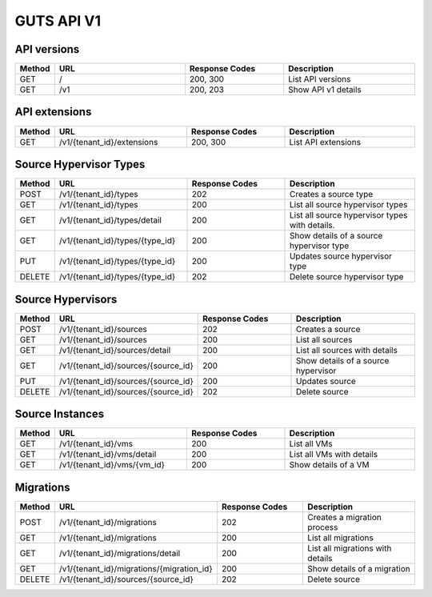 ..
    Copyright (c) 2015 Aptira Pty Ltd.
    All Rights Reserved.

       Licensed under the Apache License, Version 2.0 (the "License"); you may
       not use this file except in compliance with the License. You may obtain
       a copy of the License at

            http://www.apache.org/licenses/LICENSE-2.0

       Unless required by applicable law or agreed to in writing, software
       distributed under the License is distributed on an "AS IS" BASIS, WITHOUT
       WARRANTIES OR CONDITIONS OF ANY KIND, either express or implied. See the
       License for the specific language governing permissions and limitations
       under the License.

===========
GUTS API V1
===========

API versions
~~~~~~~~~~~~

.. list-table::
   :header-rows: 1
   :widths: 10 40 30 40

   * - Method
     - URL
     - Response Codes
     - Description
   * - GET
     - /
     - 200, 300
     - List API versions
   * - GET
     - /v1
     - 200, 203
     - Show API v1 details

API extensions
~~~~~~~~~~~~~~

.. list-table::
   :header-rows: 1
   :widths: 10 40 30 40

   * - Method
     - URL
     - Response Codes
     - Description
   * - GET
     - /v1/{tenant_id}/extensions
     - 200, 300
     - List API extensions


Source Hypervisor Types
~~~~~~~~~~~~~~~~~~~~~~~

.. list-table::
   :header-rows: 1
   :widths: 10 40 30 40

   * - Method
     - URL
     - Response Codes
     - Description
   * - POST
     - /v1/{tenant_id}/types
     - 202
     - Creates a source type
   * - GET
     - /v1/{tenant_id}/types
     - 200
     - List all source hypervisor types
   * - GET
     - /v1/{tenant_id}/types/detail
     - 200
     - List all source hypervisor types with details.
   * - GET
     - /v1/{tenant_id}/types/{type_id}
     - 200
     - Show details of a source hypervisor type
   * - PUT
     - /v1/{tenant_id}/types/{type_id}
     - 200
     - Updates source hypervisor type
   * - DELETE
     - /v1/{tenant_id}/types/{type_id}
     - 202
     - Delete source hypervisor type

Source Hypervisors
~~~~~~~~~~~~~~~~~~

.. list-table::
   :header-rows: 1
   :widths: 10 40 30 40

   * - Method
     - URL
     - Response Codes
     - Description
   * - POST
     - /v1/{tenant_id}/sources
     - 202
     - Creates a source
   * - GET
     - /v1/{tenant_id}/sources
     - 200
     - List all sources
   * - GET
     - /v1/{tenant_id}/sources/detail
     - 200
     - List all sources with details
   * - GET
     - /v1/{tenant_id}/sources/{source_id}
     - 200
     - Show details of a source hypervisor
   * - PUT
     - /v1/{tenant_id}/sources/{source_id}
     - 200
     - Updates source
   * - DELETE
     - /v1/{tenant_id}/sources/{source_id}
     - 202
     - Delete source


Source Instances
~~~~~~~~~~~~~~~~

.. list-table::
   :header-rows: 1
   :widths: 10 40 30 40

   * - Method
     - URL
     - Response Codes
     - Description
   * - GET
     - /v1/{tenant_id}/vms
     - 200
     - List all VMs
   * - GET
     - /v1/{tenant_id}/vms/detail
     - 200
     - List all VMs with details
   * - GET
     - /v1/{tenant_id}/vms/{vm_id}
     - 200
     - Show details of a VM

Migrations
~~~~~~~~~~

.. list-table::
   :header-rows: 1
   :widths: 10 40 30 40

   * - Method
     - URL
     - Response Codes
     - Description
   * - POST
     - /v1/{tenant_id}/migrations
     - 202
     - Creates a migration process
   * - GET
     - /v1/{tenant_id}/migrations
     - 200
     - List all migrations
   * - GET
     - /v1/{tenant_id}/migrations/detail
     - 200
     - List all migrations with details
   * - GET
     - /v1/{tenant_id}/migrations/{migration_id}
     - 200
     - Show details of a migration
   * - DELETE
     - /v1/{tenant_id}/sources/{source_id}
     - 202
     - Delete source
